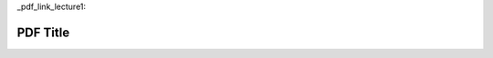 _pdf_link_lecture1:

PDF Title
-----------

.. raw:: html

   <a href="_static/Lectures/Lecture_1-A_Short_History_of_AI/Lecture_1-A_Short_History_of_AI.pdf" target="_blank">Click to view the PDF</a>
